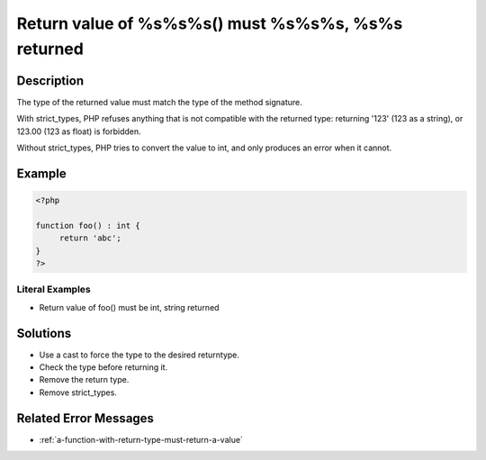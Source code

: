 .. _return-value-of-%s%s%s()-must-%s%s%s,-%s%s-returned:

Return value of %s%s%s() must %s%s%s, %s%s returned
---------------------------------------------------
 
.. meta::
	:description:
		Return value of %s%s%s() must %s%s%s, %s%s returned: The type of the returned value must match the type of the method signature.
	:og:image: https://php-changed-behaviors.readthedocs.io/en/latest/_static/logo.png
	:og:type: article
	:og:title: Return value of %s%s%s() must %s%s%s, %s%s returned
	:og:description: The type of the returned value must match the type of the method signature
	:og:url: https://php-errors.readthedocs.io/en/latest/messages/return-value-of-%25s%25s%25s%28%29-must-%25s%25s%25s%2C-%25s%25s-returned.html
	:og:locale: en
	:twitter:card: summary_large_image
	:twitter:site: @exakat
	:twitter:title: Return value of %s%s%s() must %s%s%s, %s%s returned
	:twitter:description: Return value of %s%s%s() must %s%s%s, %s%s returned: The type of the returned value must match the type of the method signature
	:twitter:creator: @exakat
	:twitter:image:src: https://php-changed-behaviors.readthedocs.io/en/latest/_static/logo.png

.. raw:: html

	<script type="application/ld+json">{"@context":"https:\/\/schema.org","@graph":[{"@type":"WebPage","@id":"https:\/\/php-errors.readthedocs.io\/en\/latest\/tips\/return-value-of-%s%s%s()-must-%s%s%s,-%s%s-returned.html","url":"https:\/\/php-errors.readthedocs.io\/en\/latest\/tips\/return-value-of-%s%s%s()-must-%s%s%s,-%s%s-returned.html","name":"Return value of %s%s%s() must %s%s%s, %s%s returned","isPartOf":{"@id":"https:\/\/www.exakat.io\/"},"datePublished":"Wed, 15 Jan 2025 15:18:46 +0000","dateModified":"Wed, 15 Jan 2025 15:18:46 +0000","description":"The type of the returned value must match the type of the method signature","inLanguage":"en-US","potentialAction":[{"@type":"ReadAction","target":["https:\/\/php-tips.readthedocs.io\/en\/latest\/tips\/return-value-of-%s%s%s()-must-%s%s%s,-%s%s-returned.html"]}]},{"@type":"WebSite","@id":"https:\/\/www.exakat.io\/","url":"https:\/\/www.exakat.io\/","name":"Exakat","description":"Smart PHP static analysis","inLanguage":"en-US"}]}</script>

Description
___________
 
The type of the returned value must match the type of the method signature. 

With strict_types, PHP refuses anything that is not compatible with the returned type: returning '123' (123 as a string), or 123.00 (123 as float) is forbidden. 

Without strict_types, PHP tries to convert the value to int, and only produces an error when it cannot.


Example
_______

.. code-block:: php

   <?php
   
   function foo() : int {
   	return 'abc';
   }
   ?>


Literal Examples
****************
+ Return value of foo() must be int, string returned

Solutions
_________

+ Use a cast to force the type to the desired returntype.
+ Check the type before returning it.
+ Remove the return type.
+ Remove strict_types.

Related Error Messages
______________________

+ :ref:`a-function-with-return-type-must-return-a-value`
